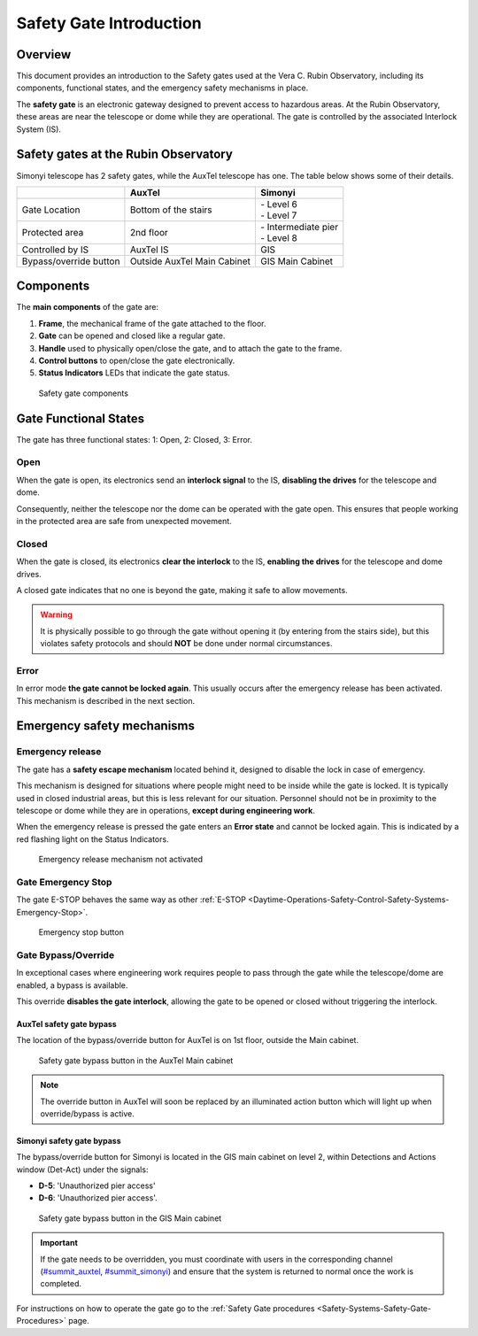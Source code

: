 .. This is a template for an informative/general use document. 

.. Review the README in this document's directory on instructions to contribute.
.. Static objects, such as figures, should be stored in the _static directory. Review the _static/README in this procedure's directory on instructions to contribute.
.. Do not remove the comments that describe each section. They are included to provide guidance to contributors.
.. Do not remove other content provided in the templates, such as a section. Instead, comment out the content and include comments to explain the situation. For example:
	- If a section within the template is not needed, comment out the section title and label reference. Include a comment explaining why this is not required.
    - If a file cannot include a title (surrounded by ampersands (#)), comment out the title from the template and include a comment explaining why this is implemented (in addition to applying the ``title`` directive).

.. Include one Primary Author and list of Contributors (comma separated) between the asterisks (*):
.. |author| replace:: *Franco Colleoni, Jacqueline Seron*
.. If there are no contributors, write "none" between the asterisks. Do not remove the substitution.
.. |contributors| replace:: *none*

.. This is the label that can be used as for cross referencing this procedure.
.. Recommended format is "Directory Name"-"Title Name"  -- Spaces should be replaced by hyphens.
.. _Safety-Systems-Safety-Gate-Introduction:
.. Each section should includes a label for cross referencing to a given area.
.. Recommended format for all labels is "Title Name"-"Section Name" -- Spaces should be replaced by hyphens.
.. To reference a label that isn't associated with an reST object such as a title or figure, you must include the link an explicit title using the syntax :ref:`link text <label-name>`.
.. An error will alert you of identical labels during the build process.


################################
Safety Gate Introduction
################################


.. _Safety-Gate-Introduction-Overview:

Overview
=========

This document provides an introduction to the Safety gates used at the Vera C. Rubin Observatory, 
including its components, functional states, and the emergency safety mechanisms in place.


The **safety gate** is an electronic gateway designed to prevent access to 
hazardous areas. At the Rubin Observatory, these areas are near 
the telescope or dome while they are operational. 
The gate is controlled by the associated Interlock System (IS).


.. _Safety-Gate-Introduction-Safety-gates-at-the-Rubin-Observatory:

Safety gates at the Rubin Observatory
======================================

Simonyi telescope has 2 safety gates, while the AuxTel telescope has one. The table below shows some of their details.

=========================  =======================  =========================
|                          **AuxTel**               **Simonyi**
=========================  =======================  =========================
| Gate Location            Bottom of the stairs     | - Level 6
                                                    | - Level 7 
-------------------------  -----------------------  -------------------------
Protected area             | 2nd floor              | - Intermediate pier 
                                                    | - Level 8
-------------------------  -----------------------  -------------------------
Controlled by IS           AuxTel IS                GIS
-------------------------  -----------------------  -------------------------
Bypass/override button     Outside AuxTel Main      GIS Main Cabinet 
                           Cabinet
=========================  =======================  =========================




.. _Safety-Gate-Introduction-Components:

Components
============

The **main components** of the gate are:

#. **Frame**, the mechanical frame of the gate attached to the floor.
#. **Gate** can be opened and closed like a regular gate.
#. **Handle** used to physically open/close the gate, and to attach the gate to the frame.
#. **Control buttons** to open/close the gate electronically.
#. **Status Indicators** LEDs that indicate the gate status.

.. Fig2. Safety gate components.

.. figure:: ./_static/safety-gate-components.png
      :width: 350px
      
      Safety gate components


.. _Safety-Gate-Introduction-Gate-Functional-States:

Gate Functional States 
===========================

.. - section 2

The gate has three functional states: 1: Open, 2: Closed, 3: Error.

.. _Safety-Gate-Introduction-Gate-Functional-States-Open:

Open
-----------

When the gate is open, its electronics send an **interlock signal** to the IS,
**disabling the drives** for the telescope and dome. 

Consequently, neither the telescope nor the dome can be operated with the gate open. 
This ensures that people working in the protected area are safe from unexpected movement.

.. _Safety-Gate-Introduction-Gate-Functional-States-Closed:

Closed
------------
When the gate is closed, its electronics **clear the interlock** to the IS, 
**enabling the drives** for the telescope and dome drives. 

A closed gate indicates that no one is beyond the gate, making it safe to allow movements.


.. warning::
    It is physically possible to go through the gate without opening it
    (by entering from the stairs side), but this violates safety protocols 
    and should **NOT** be done under normal circumstances.


.. _Safety-Gate-Introduction-Gate-Functional-States-Error:

Error
----------

In error mode **the gate cannot be locked again**. 
This usually occurs after the emergency release has been activated. 
This mechanism is described in the next section.


.. _Safety-Gate-Introduction-Emergency-safety-mechanisms:

Emergency safety mechanisms
================================== 

.. _Safety-Gate-Introduction-Emergency-safety-mechanisms-Emergency-release:

Emergency release 
---------------------
.. section 5

The gate has a **safety escape mechanism** located behind it, designed to disable the lock in case of emergency. 

This mechanism is designed for situations where people might need to be inside while the gate is locked. 
It is typically used in closed industrial areas, but this is less relevant for our situation.
Personnel should not be in proximity to the telescope or dome while they are in operations,
**except during engineering work**.

When the emergency release is pressed the gate enters an **Error state** and cannot be locked again. 
This is indicated by a red flashing light on the Status Indicators. 

.. Fig8. Emergency release mechanism

.. figure:: ./_static/emergency-release-mechanism.png
      :width: 250px
      
      Emergency release mechanism not activated




.. _Safety-Gate-Introduction-Emergency-safety-mechanisms-Gate-Emergency-Stop:

Gate Emergency Stop
---------------------

.. section 6

The gate E-STOP behaves the same way as other 
:ref:`E-STOP <Daytime-Operations-Safety-Control-Safety-Systems-Emergency-Stop>`. 

..  FIX THIS LINK!!! the labels in the page Control Safety systems have wrong labels 


.. Fig9. Emergency stop button

.. figure:: ./_static/emergency-stop-button.png
      :width: 250px
      
      Emergency stop button

.. _Safety-Gate-Introduction-Emergency-safety-mechanisms-Gate-Bypass-Override:

Gate Bypass/Override 
---------------------------
.. section 7

In exceptional cases where engineering work requires people to pass 
through the gate while the telescope/dome are enabled,
a bypass is available.

This override **disables the gate interlock**, 
allowing the gate to be opened or closed without triggering the interlock.


.. _Safety-Gate-Introduction-Emergency-safety-mechanisms-Gate-override-AuxTel-safety-gate-bypass:

AuxTel safety gate bypass
^^^^^^^^^^^^^^^^^^^^^^^^^^^^^

The location of the bypass/override button for AuxTel is on 1st floor, outside the Main cabinet.



.. figure:: ./_static/main-control-cabinet-gate-bypass.jpeg
      :width: 350px
      
      Safety gate bypass button in the AuxTel Main cabinet


.. note::
    The override button in AuxTel  will soon be replaced by an illuminated action button which will light up when override/bypass is active.



.. _Safety-Gate-Introduction-Emergency-safety-mechanisms-Gate-override-Simonyi-safety-gate-bypass:

Simonyi safety gate bypass
^^^^^^^^^^^^^^^^^^^^^^^^^^^^^

The bypass/override button for Simonyi is located in the GIS main cabinet on level 2,
within Detections and Actions window (Det-Act) under the signals:

* **D-5**: 'Unauthorized pier access'
* **D-6**: 'Unauthorized pier access'.

.. figure:: ./_static/GIS-gate-bypass.png
      :width: 450px
      
      Safety gate bypass button in the GIS Main cabinet



.. admonition::
    Important


    If the gate needs to be overridden, you must coordinate with users in the corresponding channel (`#summit_auxtel`_, `#summit_simonyi`_) and ensure that the system is returned to normal once the work is completed. 

For instructions on how to operate the gate go to the :ref:`Safety Gate procedures <Safety-Systems-Safety-Gate-Procedures>` page.


.. _#summit_auxtel: https://lsstc.slack.com/archives/C01K4M6R4AH
.. _#summit_simonyi: https://lsstc.slack.com/archives/C04HULH5HHD
